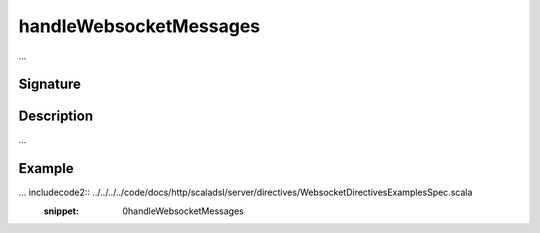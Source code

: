 .. _-handleWebsocketMessages-:

handleWebsocketMessages
=======================

...

Signature
---------

.. includecode2:: /../../akka-http/src/main/scala/akka/http/scaladsl/server/directives/WebsocketDirectives.scala
   :snippet: handleWebsocketMessages

Description
-----------

...

Example
-------

... includecode2:: ../../../../code/docs/http/scaladsl/server/directives/WebsocketDirectivesExamplesSpec.scala
   :snippet: 0handleWebsocketMessages
